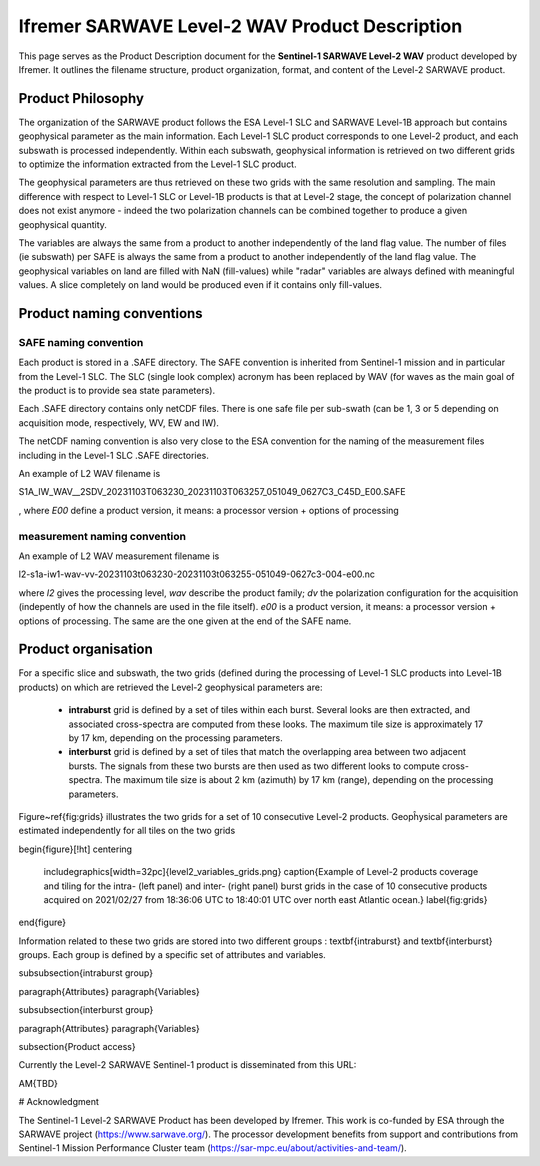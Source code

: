 .. _productdescription:

Ifremer SARWAVE Level-2 WAV Product Description
###############################################

This page serves as the Product Description document for the **Sentinel-1 SARWAVE Level-2 WAV** product developed by Ifremer.
It outlines the filename structure, product organization, format, and content of the Level-2 SARWAVE product.

Product Philosophy
------------------

The organization of the SARWAVE product follows the ESA Level-1 SLC and SARWAVE Level-1B approach but contains geophysical parameter as the main information.
Each Level-1 SLC product corresponds to one Level-2 product, and each subswath is processed independently.
Within each subswath, geophysical information is retrieved on two different grids to optimize the information extracted from the Level-1 SLC product.

The geophysical parameters are thus retrieved on these two grids with the same resolution and sampling.
The main difference with respect to Level-1 SLC or Level-1B products is that at Level-2 stage, the concept of polarization channel does not exist anymore - indeed the two polarization channels can be combined together to produce a given geophysical quantity.

The variables are always the same from a product to another independently of the land flag value.
The number of files (ie subswath) per SAFE is always the same from a product to another independently of the land flag value.
The geophysical variables on land are filled with NaN (fill-values) while "radar" variables are always defined with meaningful values.
A slice completely on land would be produced even if it contains only fill-values.


Product naming conventions
--------------------------

SAFE naming convention
~~~~~~~~~~~~~~~~~~~~~~

Each product is stored in a .SAFE directory. The SAFE convention is inherited from Sentinel-1 mission and in particular from the Level-1 SLC. The SLC (single look complex) acronym has been replaced by WAV (for waves as the main goal of the product is to provide sea state parameters).

Each .SAFE directory contains only netCDF files. There is one safe file per sub-swath (can be 1, 3 or 5 depending on acquisition mode, respectively, WV, EW and IW).

The netCDF naming convention is also very close to the ESA convention for the naming of the measurement files including in the Level-1 SLC .SAFE directories.

An example of L2 WAV filename is

S1A_IW_WAV__2SDV_20231103T063230_20231103T063257_051049_0627C3_C45D_E00.SAFE

, where `E00` define a product version, it means: a processor version + options of processing

measurement naming convention
~~~~~~~~~~~~~~~~~~~~~~~~~~~~~
An example of L2 WAV measurement filename is

l2-s1a-iw1-wav-vv-20231103t063230-20231103t063255-051049-0627c3-004-e00.nc

where `l2` gives the processing level, `wav` describe the product family; `dv` the polarization configuration for the acquisition (indepently of how the channels are used in the file itself).
`e00` is a product version, it means: a processor version + options of processing. The same are the one given at the end of the SAFE name.



Product organisation
--------------------

For a specific slice and subswath, the two grids (defined during the processing of Level-1 SLC products into Level-1B products) on which are retrieved the Level-2 geophysical parameters are:


     - **intraburst** grid is defined by a set of tiles within each burst. Several looks are then extracted, and associated cross-spectra are computed from these looks. The maximum tile size is approximately 17 by 17 km, depending on the processing parameters.
     - **interburst** grid is defined by a set of tiles that match the overlapping area between two adjacent bursts. The signals from these two bursts are then used as two different looks to compute cross-spectra. The maximum tile size is about 2 km (azimuth) by 17 km (range), depending on the processing parameters.

Figure~\ref{fig:grids} illustrates the two grids for a set of 10 consecutive Level-2 products.
Geopĥysical parameters are estimated independently for all tiles on the two grids

\begin{figure}[!ht]
\centering
   \includegraphics[width=32pc]{level2_variables_grids.png}
   \caption{Example of Level-2 products coverage and tiling for the intra- (left panel) and inter- (right panel) burst grids in the case of 10 consecutive products acquired on 2021/02/27 from 18:36:06 UTC to 18:40:01 UTC over north east Atlantic ocean.}
   \label{fig:grids}
\end{figure}



Information related to these two grids are stored into two different groups : \textbf{intraburst} and \textbf{interburst} groups. Each group is defined by a specific set of attributes and variables.

\subsubsection{intraburst group}

\paragraph{Attributes}
\paragraph{Variables}

\subsubsection{interburst group}

\paragraph{Attributes}
\paragraph{Variables}



\subsection{Product access}

Currently the Level-2 SARWAVE Sentinel-1 product is disseminated from this URL:

\AM{TBD}

# Acknowledgment

The Sentinel-1 Level-2 SARWAVE Product has been developed by Ifremer. This work is co-funded by ESA through the SARWAVE project (https://www.sarwave.org/). The processor development benefits from support and contributions from Sentinel-1 Mission Performance Cluster team (https://sar-mpc.eu/about/activities-and-team/).